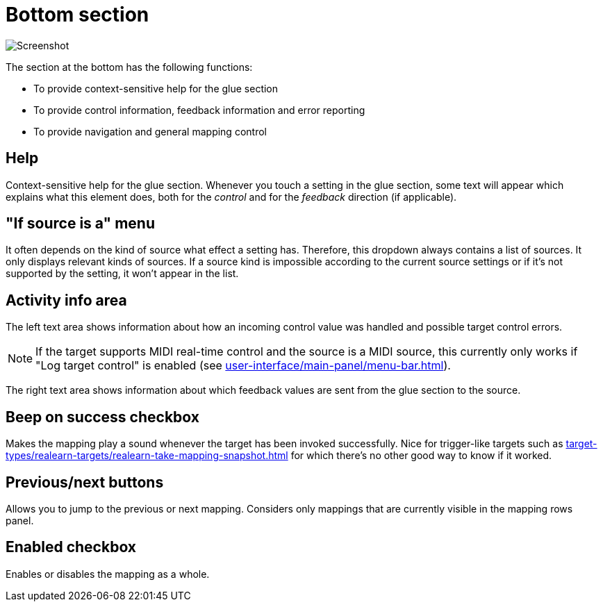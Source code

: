 = Bottom section

image:realearn/screenshots/mapping-panel-bottom.png[Screenshot]

The section at the bottom has the following functions:

- To provide context-sensitive help for the glue section
- To provide control information, feedback information and error reporting
- To provide navigation and general mapping control

== Help

Context-sensitive help for the glue section.
Whenever you touch a setting in the glue section, some text will appear which explains what this element does, both for the _control_ and for the
_feedback_ direction (if applicable).

== "If source is a" menu

It often depends on the kind of source what effect a setting has.
Therefore, this dropdown always contains a list of sources.
It only displays relevant kinds of sources.
If a source kind is impossible according to the current source settings or if it's not supported by the setting, it won't appear in the list.

== Activity info area

The left text area shows information about how an incoming control value was handled and possible target control errors.

NOTE: If the target supports MIDI real-time control and the source is a MIDI source, this currently only works if "Log target control" is enabled (see xref:user-interface/main-panel/menu-bar.adoc#logging-menu[]).

The right text area shows information about which feedback values are sent from the glue section to the source.

== Beep on success checkbox

Makes the mapping play a sound whenever the target has been invoked successfully.
Nice for trigger-like targets such as xref:target-types/realearn-targets/realearn-take-mapping-snapshot.adoc#realearn-take-mapping-snapshot[] for which there's no other good way to know if it worked.

== Previous/next buttons

Allows you to jump to the previous or next mapping.
Considers only mappings that are currently visible in the mapping rows panel.

== Enabled checkbox

Enables or disables the mapping as a whole.
